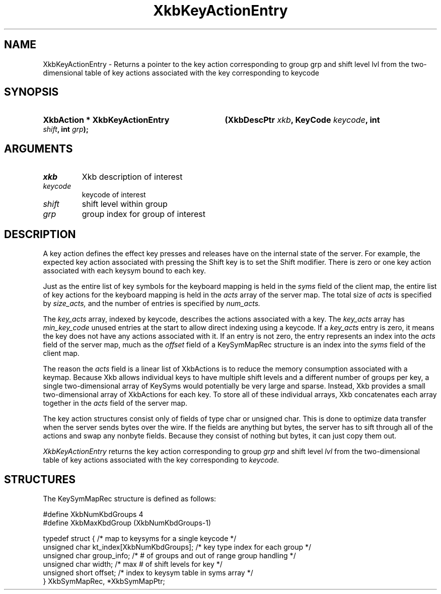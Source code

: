 .\" Copyright (c) 1999, Oracle and/or its affiliates.
.\"
.\" Permission is hereby granted, free of charge, to any person obtaining a
.\" copy of this software and associated documentation files (the "Software"),
.\" to deal in the Software without restriction, including without limitation
.\" the rights to use, copy, modify, merge, publish, distribute, sublicense,
.\" and/or sell copies of the Software, and to permit persons to whom the
.\" Software is furnished to do so, subject to the following conditions:
.\"
.\" The above copyright notice and this permission notice (including the next
.\" paragraph) shall be included in all copies or substantial portions of the
.\" Software.
.\"
.\" THE SOFTWARE IS PROVIDED "AS IS", WITHOUT WARRANTY OF ANY KIND, EXPRESS OR
.\" IMPLIED, INCLUDING BUT NOT LIMITED TO THE WARRANTIES OF MERCHANTABILITY,
.\" FITNESS FOR A PARTICULAR PURPOSE AND NONINFRINGEMENT.  IN NO EVENT SHALL
.\" THE AUTHORS OR COPYRIGHT HOLDERS BE LIABLE FOR ANY CLAIM, DAMAGES OR OTHER
.\" LIABILITY, WHETHER IN AN ACTION OF CONTRACT, TORT OR OTHERWISE, ARISING
.\" FROM, OUT OF OR IN CONNECTION WITH THE SOFTWARE OR THE USE OR OTHER
.\" DEALINGS IN THE SOFTWARE.
.\"
.TH XkbKeyActionEntry __libmansuffix__ __xorgversion__ "XKB FUNCTIONS"
.SH NAME
XkbKeyActionEntry \- Returns a pointer to the key action corresponding to
group grp and shift level lvl from the two-dimensional table of key actions
associated with the key corresponding to
keycode
.SH SYNOPSIS
.HP
.B XkbAction * XkbKeyActionEntry
.BI "(\^XkbDescPtr " "xkb" "\^,"
.BI "KeyCode " "keycode" "\^,"
.BI "int " "shift" "\^,"
.BI "int " "grp" "\^);"
.if n .ti +5n
.if t .ti +.5i
.SH ARGUMENTS
.TP
.I xkb
Xkb description of interest
.TP
.I keycode
keycode of interest
.TP
.I shift
shift level within group
.TP
.I grp
group index for group of interest
.SH DESCRIPTION
.LP
A key action defines the effect key presses and releases have on the internal
state of the server. For example,
the expected key action associated with pressing the Shift key is to set the
Shift modifier. There is zero or one
key action associated with each keysym bound to each key.

Just as the entire list of key symbols for the keyboard mapping is held in the
.I syms
field of the client map, the entire list of key actions for the keyboard mapping
is held in the
.I acts
array of the server map. The total size of
.I acts
is specified by
.I size_acts,
and the number of entries is specified by
.I num_acts.

The
.I key_acts
array, indexed by keycode, describes the actions associated with a key. The
.I key_acts
array has
.I min_key_code
unused entries at the start to allow direct indexing using a keycode. If a
.I key_acts
entry is zero, it means the key does not have any actions associated with it. If
an entry is not zero, the entry
represents an index into the
.I acts
field of the server map, much as the
.I offset
field of a KeySymMapRec structure is an index into the
.I syms
field of the client map.

The reason the
.I acts
field is a linear list of XkbActions is to reduce the memory consumption
associated with a keymap. Because Xkb
allows individual keys to have multiple shift levels and a different number of
groups per key, a single
two-dimensional array of KeySyms would potentially be very large and sparse.
Instead, Xkb provides a small
two-dimensional array of XkbActions for each key. To store all of these
individual arrays, Xkb concatenates each
array together in the
.I acts
field of the server map.

The key action structures consist only of fields of type char or unsigned char.
This is done to optimize data
transfer when the server sends bytes over the wire. If the fields are anything
but bytes, the server has to sift
through all of the actions and swap any nonbyte fields. Because they consist of
nothing but bytes, it can just
copy them out.

.I XkbKeyActionEntry
returns the key action corresponding to group
.I grp
and shift level
.I lvl
from the two-dimensional table of key actions associated with the key
corresponding to
.I keycode.
.SH STRUCTURES
.LP
The KeySymMapRec structure is defined as follows:
.nf

    #define XkbNumKbdGroups             4
    #define XkbMaxKbdGroup              (XkbNumKbdGroups-1)

    typedef struct {                    /\&* map to keysyms for a single keycode */
        unsigned char       kt_index[XkbNumKbdGroups];  /\&* key type index for each group */
        unsigned char       group_info; /\&* # of groups and out of range group handling */
        unsigned char       width;      /\&* max # of shift levels for key */
        unsigned short      offset;     /\&* index to keysym table in syms array */
} XkbSymMapRec, *XkbSymMapPtr;

.fi
